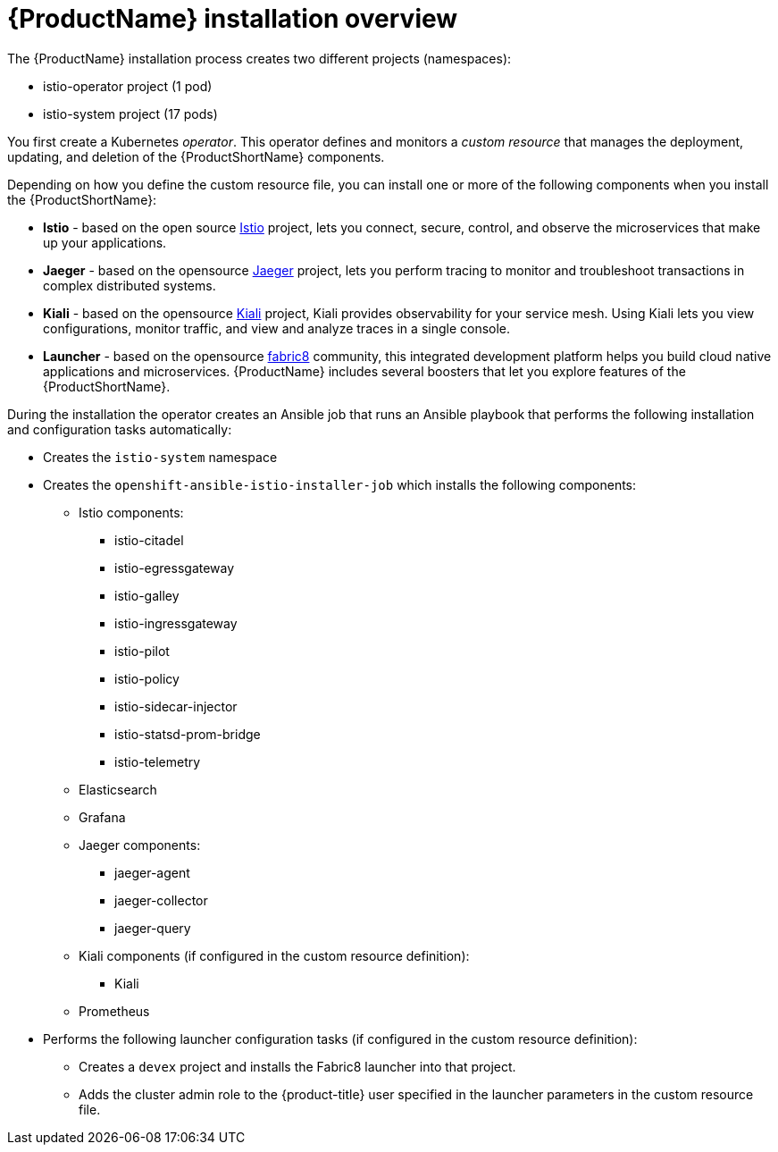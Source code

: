 [[servicemesh-installation-overview]]
= {ProductName} installation overview

The {ProductName} installation process creates two different projects (namespaces):

* istio-operator project (1 pod)
* istio-system project (17 pods)

You first create a Kubernetes _operator_. This operator defines and monitors a _custom resource_ that manages the deployment, updating, and deletion of the {ProductShortName} components.

Depending on how you define the custom resource file, you can install one or more of the following components when you install the {ProductShortName}:

* *Istio* - based on the  open source https://istio.io/[Istio] project, lets you connect, secure, control, and observe the microservices that make up your applications.
* *Jaeger* - based on the opensource https://www.jaegertracing.io/[Jaeger] project, lets you perform tracing to monitor and troubleshoot transactions in complex distributed systems.
* *Kiali* - based on the opensource https://www.kiali.io/[Kiali] project, Kiali provides observability for your service mesh.  Using Kiali lets you view configurations, monitor traffic, and view and analyze traces in a single console.
* *Launcher* - based on the opensource  http://fabric8.io/[fabric8] community, this integrated development platform helps you build cloud native applications and microservices.  {ProductName} includes several boosters that let you explore features of the {ProductShortName}.

During the installation the operator creates an Ansible job that runs an Ansible playbook that performs the following installation and configuration tasks automatically:

* Creates the `istio-system` namespace
* Creates the `openshift-ansible-istio-installer-job` which installs the following components:
** Istio components:
*** istio-citadel
*** istio-egressgateway
*** istio-galley
*** istio-ingressgateway
*** istio-pilot
*** istio-policy
*** istio-sidecar-injector
*** istio-statsd-prom-bridge
*** istio-telemetry
** Elasticsearch
** Grafana
** Jaeger components:
*** jaeger-agent
*** jaeger-collector
*** jaeger-query
** Kiali components (if configured in the custom resource definition):
*** Kiali
** Prometheus
* Performs the following launcher configuration tasks (if configured in the custom resource definition):
** Creates a `devex` project and installs the Fabric8 launcher into that project.
** Adds the cluster admin role to the {product-title} user specified in the launcher parameters in the custom resource file.
